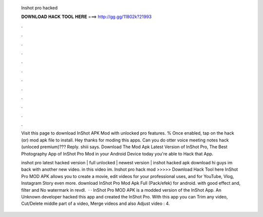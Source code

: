   Inshot pro hacked
  
  
  
  𝐃𝐎𝐖𝐍𝐋𝐎𝐀𝐃 𝐇𝐀𝐂𝐊 𝐓𝐎𝐎𝐋 𝐇𝐄𝐑𝐄 ===> http://gg.gg/11802k?21993
  
  
  
  .
  
  
  
  .
  
  
  
  .
  
  
  
  .
  
  
  
  .
  
  
  
  .
  
  
  
  .
  
  
  
  .
  
  
  
  .
  
  
  
  .
  
  
  
  .
  
  
  
  .
  
  Visit this page to download InShot APK Mod with unlocked pro features. % Once enabled, tap on the hack (or) mod apk file to install. Hey thanks for moding this apps. Can you do otter voice meeting notes hack (unloced premium)??? Reply. shiii says. Download The Mod Apk Latest Version of InShot Pro, The Best Photography App of InShot Pro Mod in your Android Device today you're able to Hack that App.
  
  inshot pro latest hacked version | full unlocked | newest version | inshot hacked apk download hi guys im back with another new video. in this video im. Inshot pro hack mod >>>>> Download Hack Tool here InShot Pro MOD APK allows you to create a movie, edit videos for your professional uses, and for YouTube, Vlog, Instagram Story even more. download InShot Pro Mod Apk Full (Pack/efek) for android. with good effect and, filter and No watermark in revdl.  · · InShot Pro MOD APK is a modded version of the InShot App. An Unknown developer hacked this app and created the InShot Pro. With this app you can Trim any video, Cut/Delete middle part of a video, Merge videos and also Adjust video : 4.
